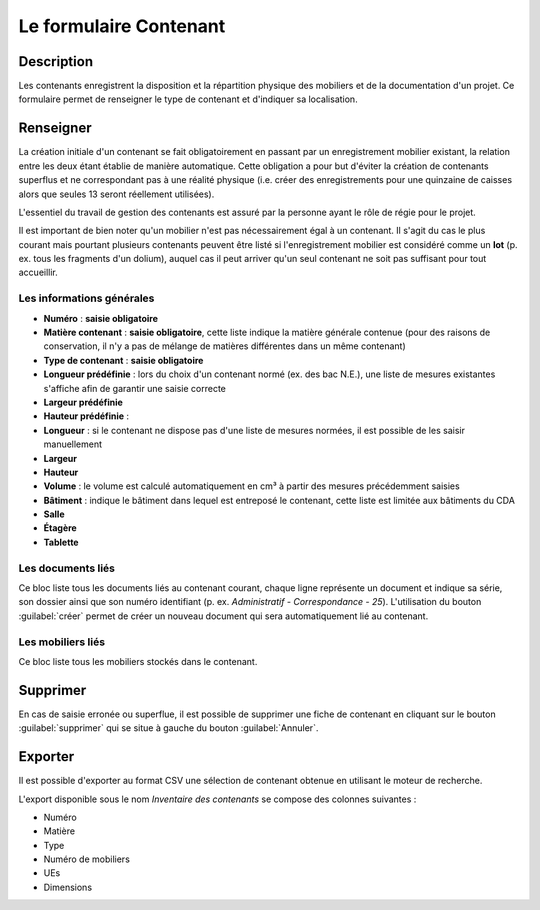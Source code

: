 ﻿Le formulaire Contenant
=======================

Description
-----------

Les contenants enregistrent la disposition et la répartition physique des mobiliers et de la documentation d'un projet. Ce formulaire permet de renseigner le type de contenant et d'indiquer sa localisation.

..	figure:: ./fig/diag_contenant.png 
	:align: center
	:scale: 50%

Renseigner
----------

La création initiale d'un contenant se fait obligatoirement en passant par un enregistrement mobilier existant, la relation entre les deux étant établie de manière automatique. Cette obligation a pour but d'éviter la création de contenants superflus et ne correspondant pas à une réalité physique (i.e. créer des enregistrements pour une quinzaine de caisses alors que seules 13 seront réellement utilisées).

L'essentiel du travail de gestion des contenants est assuré par la personne ayant le rôle de régie pour le projet.

Il est important de bien noter qu'un mobilier n'est pas nécessairement égal à un contenant. Il s'agit du cas le plus courant mais pourtant plusieurs contenants peuvent être listé si l'enregistrement mobilier est considéré comme un **lot** (p. ex. tous les fragments d'un dolium), auquel cas il peut arriver qu'un seul contenant ne soit pas suffisant pour tout accueillir.

Les informations générales
^^^^^^^^^^^^^^^^^^^^^^^^^^

- **Numéro** : **saisie obligatoire**
- **Matière contenant** : **saisie obligatoire**, cette liste indique la matière générale contenue (pour des raisons de conservation, il n'y a pas de mélange de matières différentes dans un même contenant)
- **Type de contenant** : **saisie obligatoire**
- **Longueur prédéfinie** : lors du choix d'un contenant normé (ex. des bac N.E.), une liste de mesures existantes s'affiche afin de garantir une saisie correcte
- **Largeur prédéfinie**
- **Hauteur prédéfinie** : 
- **Longueur** : si le contenant ne dispose pas d'une liste de mesures normées, il est possible de les saisir manuellement
- **Largeur**
- **Hauteur**
- **Volume** : le volume est calculé automatiquement en cm³ à partir des mesures précédemment saisies
- **Bâtiment** : indique le bâtiment dans lequel est entreposé le contenant, cette liste est limitée aux bâtiments du CDA
- **Salle**
- **Étagère**
- **Tablette**

Les documents liés
^^^^^^^^^^^^^^^^^^

Ce bloc liste tous les documents liés au contenant courant, chaque ligne représente un document et indique sa série, son dossier ainsi que son numéro identifiant (p. ex. *Administratif - Correspondance - 25*). L'utilisation du bouton :guilabel:`créer` permet de créer un nouveau document qui sera automatiquement lié au contenant.


Les mobiliers liés
^^^^^^^^^^^^^^^^^^

Ce bloc liste tous les mobiliers stockés dans le contenant.

Supprimer
---------

En cas de saisie erronée ou superflue, il est possible de supprimer une fiche de contenant en cliquant sur le bouton :guilabel:`supprimer` qui se situe à gauche du bouton :guilabel:`Annuler`. 


Exporter
--------

Il est possible d'exporter au format CSV une sélection de contenant obtenue en utilisant le moteur de recherche.

L'export disponible sous le nom *Inventaire des contenants* se compose des colonnes suivantes :

- Numéro
- Matière
- Type
- Numéro de mobiliers
- UEs
- Dimensions
